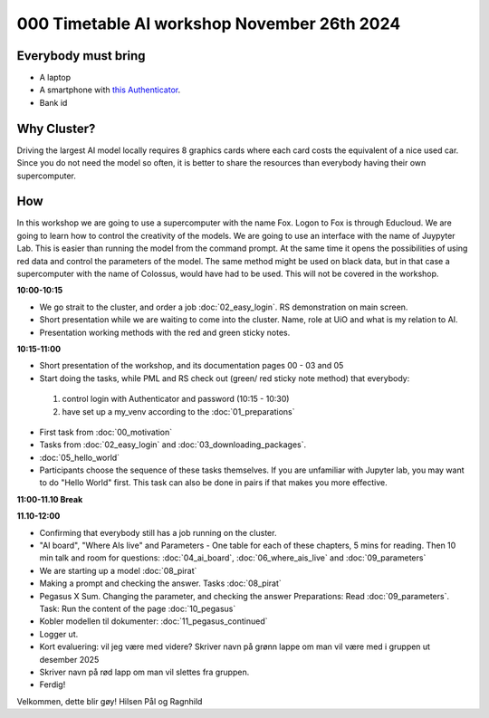 .. _000_timetable:

000 Timetable AI workshop November 26th 2024
==========================================

Everybody must bring
--------------

* A laptop
* A smartphone with `this Authenticator <https://www.microsoft.com/nb-no/security/mobile-authenticator-app>`_.
* Bank id

Why Cluster?
------------
Driving the largest AI model locally requires 8 graphics cards where each card costs the equivalent of a nice used car. Since you do not need the model so often, it is better to share the resources than everybody having their own supercomputer. 

How
---
In this workshop we are going to use a supercomputer with the name Fox. Logon to Fox is through Educloud. We are going to learn how to control the creativity of the models. We are going to use an interface with the name of Juypyter Lab. This is easier than running the model from the command prompt. At the same time it opens the possibilities of using red data and control the parameters of the model. The same method might be used on black data, but in that case a supercomputer with the name of Colossus, would have had to be used. This will not be covered in the workshop.

**10:00-10:15**

* We go strait to the cluster, and order a job :doc:`02_easy_login`. RS demonstration on main screen.
* Short presentation while we are waiting to come into the cluster. Name, role at UiO and what is my relation to AI.
* Presentation working methods with the red and green sticky notes.

**10:15-11:00** 

- Short presentation of the workshop, and its documentation pages 00 - 03 and 05
- Start doing the tasks, while PML and RS check out (green/ red sticky note method) that everybody:
 #. control login with Authenticator and password (10:15 - 10:30)
 #. have set up a my_venv according to the :doc:`01_preparations`
- First task from :doc:`00_motivation`
- Tasks from :doc:`02_easy_login` and :doc:`03_downloading_packages`.
- :doc:`05_hello_world`
- Participants choose the sequence of these tasks themselves. If you are unfamiliar with Jupyter lab, you may want to do "Hello World" first. This task can also be done in pairs if that makes you more effective.

**11:00-11.10 Break**

**11.10-12:00**

- Confirming that everybody still has a job running on the cluster.
- "AI board", "Where AIs live" and Parameters - One table for each of these chapters, 5 mins for reading. Then 10 min talk and room for questions: :doc:`04_ai_board`, :doc:`06_where_ais_live` and :doc:`09_parameters`
- We are starting up a model :doc:`08_pirat`
- Making a prompt and checking the answer. Tasks :doc:`08_pirat`
- Pegasus X Sum. Changing the parameter, and checking the answer Preparations: Read :doc:`09_parameters`. Task: Run the content of the page :doc:`10_pegasus`
- Kobler modellen til dokumenter: :doc:`11_pegasus_continued`
- Logger ut. 
- Kort evaluering: vil jeg være med videre? Skriver navn på grønn lappe om man vil være med i gruppen ut desember 2025
- Skriver navn på rød lapp om man vil slettes fra gruppen.
- Ferdig!

Velkommen, dette blir gøy!
Hilsen Pål og Ragnhild
